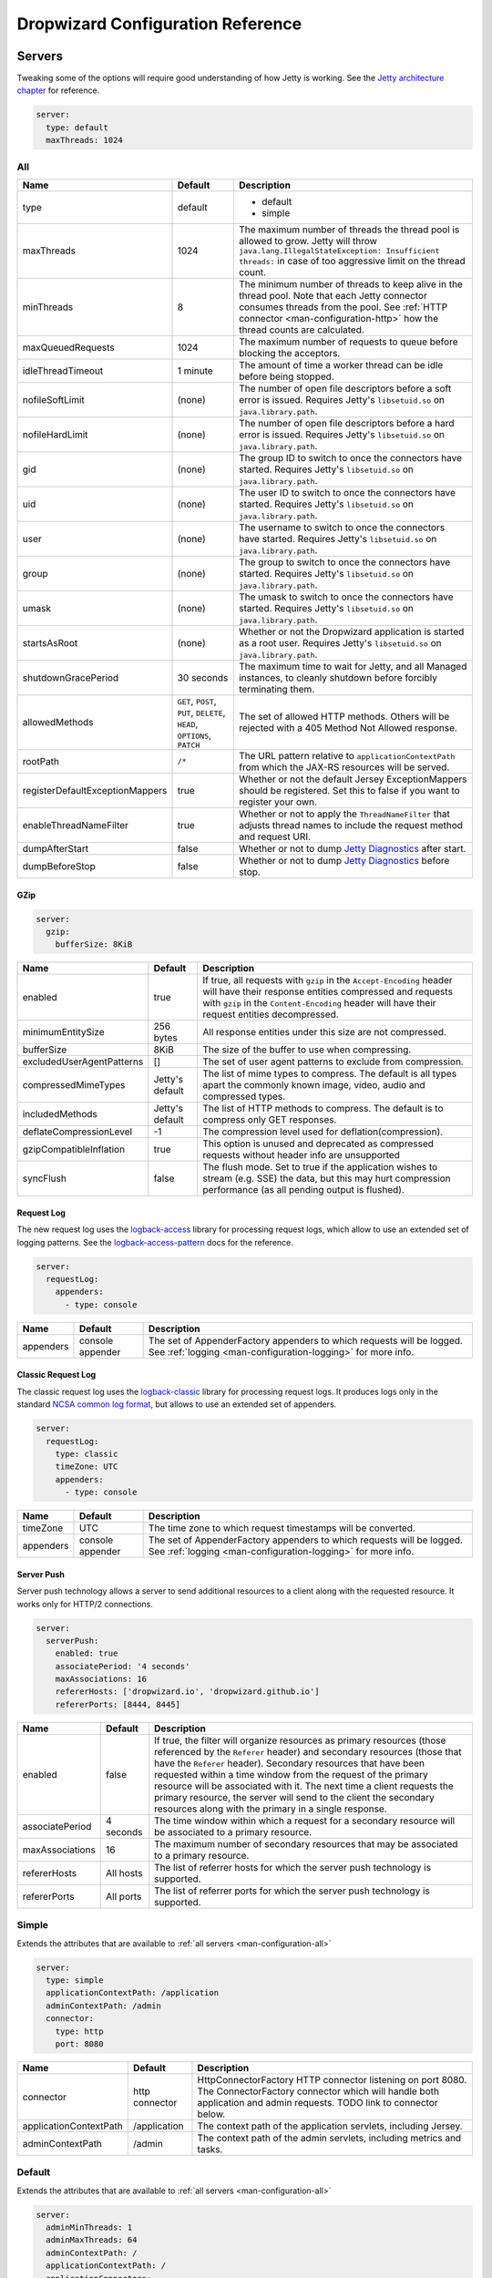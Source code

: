 .. _man-configuration:

##################################
Dropwizard Configuration Reference
##################################

.. highlight:: text

.. _man-configuration-servers:

Servers
=======

Tweaking some of the options will require good understanding of how Jetty is working. See the `Jetty architecture chapter`_ for reference.

.. code-block:: yaml

    server:
      type: default
      maxThreads: 1024

.. _Jetty architecture chapter: http://www.eclipse.org/jetty/documentation/current/architecture.html#basic-architecture


.. _man-configuration-all:

All
---

=================================== ===============================================  =============================================================================
Name                                Default                                          Description
=================================== ===============================================  =============================================================================
type                                default                                          - default
                                                                                     - simple
maxThreads                          1024                                             The maximum number of threads the thread pool is allowed to grow. Jetty will throw ``java.lang.IllegalStateException: Insufficient threads:`` in case of too aggressive limit on the thread count.
minThreads                          8                                                The minimum number of threads to keep alive in the thread pool. Note that each Jetty connector consumes threads from the pool. See :ref:`HTTP connector <man-configuration-http>` how the thread counts are calculated.
maxQueuedRequests                   1024                                             The maximum number of requests to queue before blocking
                                                                                     the acceptors.
idleThreadTimeout                   1 minute                                         The amount of time a worker thread can be idle before
                                                                                     being stopped.
nofileSoftLimit                     (none)                                           The number of open file descriptors before a soft error is issued.
                                                                                     Requires Jetty's ``libsetuid.so`` on ``java.library.path``.
nofileHardLimit                     (none)                                           The number of open file descriptors before a hard error is issued.
                                                                                     Requires Jetty's ``libsetuid.so`` on ``java.library.path``.
gid                                 (none)                                           The group ID to switch to once the connectors have started.
                                                                                     Requires Jetty's ``libsetuid.so`` on ``java.library.path``.
uid                                 (none)                                           The user ID to switch to once the connectors have started.
                                                                                     Requires Jetty's ``libsetuid.so`` on ``java.library.path``.
user                                (none)                                           The username to switch to once the connectors have started.
                                                                                     Requires Jetty's ``libsetuid.so`` on ``java.library.path``.
group                               (none)                                           The group to switch to once the connectors have started.
                                                                                     Requires Jetty's ``libsetuid.so`` on ``java.library.path``.
umask                               (none)                                           The umask to switch to once the connectors have started.
                                                                                     Requires Jetty's ``libsetuid.so`` on ``java.library.path``.
startsAsRoot                        (none)                                           Whether or not the Dropwizard application is started as a root user.
                                                                                     Requires Jetty's ``libsetuid.so`` on ``java.library.path``.
shutdownGracePeriod                 30 seconds                                       The maximum time to wait for Jetty, and all Managed instances,
                                                                                     to cleanly shutdown before forcibly terminating them.
allowedMethods                      ``GET``, ``POST``, ``PUT``, ``DELETE``,          The set of allowed HTTP methods. Others will be rejected with a
                                    ``HEAD``, ``OPTIONS``, ``PATCH``                 405 Method Not Allowed response.
rootPath                            ``/*``                                           The URL pattern relative to ``applicationContextPath`` from which
                                                                                     the JAX-RS resources will be served.
registerDefaultExceptionMappers     true                                             Whether or not the default Jersey ExceptionMappers should be registered.
                                                                                     Set this to false if you want to register your own.
enableThreadNameFilter              true                                             Whether or not to apply the ``ThreadNameFilter`` that adjusts thread names to include the request method and request URI.
dumpAfterStart                      false                                            Whether or not to dump `Jetty Diagnostics`_ after start.
dumpBeforeStop                      false                                            Whether or not to dump `Jetty Diagnostics`_ before stop.
=================================== ===============================================  =============================================================================

.. _Jetty Diagnostics: https://www.eclipse.org/jetty/documentation/9.4.x/jetty-dump-tool.html

.. _man-configuration-gzip:

GZip
....

.. code-block:: yaml

    server:
      gzip:
        bufferSize: 8KiB


+---------------------------+---------------------+------------------------------------------------------------------------------------------------------+
|     Name                  | Default             | Description                                                                                          |
+===========================+=====================+======================================================================================================+
| enabled                   | true                | If true, all requests with ``gzip`` in the ``Accept-Encoding`` header will have their                |
|                           |                     | response entities compressed and requests with ``gzip`` in the ``Content-Encoding``                  |
|                           |                     | header will have their request entities decompressed.                                                |
+---------------------------+---------------------+------------------------------------------------------------------------------------------------------+
| minimumEntitySize         | 256 bytes           | All response entities under this size are not compressed.                                            |
+---------------------------+---------------------+------------------------------------------------------------------------------------------------------+
| bufferSize                | 8KiB                | The size of the buffer to use when compressing.                                                      |
+---------------------------+---------------------+------------------------------------------------------------------------------------------------------+
| excludedUserAgentPatterns | []                  | The set of user agent patterns to exclude from compression.                                          |
+---------------------------+---------------------+------------------------------------------------------------------------------------------------------+
| compressedMimeTypes       | Jetty's default     | The list of mime types to compress. The default is all types apart                                   |
|                           |                     | the commonly known image, video, audio and compressed types.                                         |
+---------------------------+---------------------+------------------------------------------------------------------------------------------------------+
| includedMethods           | Jetty's default     | The list of HTTP methods to compress. The default is to compress only GET responses.                 |
+---------------------------+---------------------+------------------------------------------------------------------------------------------------------+
| deflateCompressionLevel   | -1                  | The compression level used for deflation(compression).                                               |
+---------------------------+---------------------+------------------------------------------------------------------------------------------------------+
| gzipCompatibleInflation   | true                | This option is unused and deprecated as compressed requests without header info are unsupported      |
+---------------------------+---------------------+------------------------------------------------------------------------------------------------------+
| syncFlush                 | false               | The flush mode. Set to true if the application wishes to stream (e.g. SSE) the data,                 |
|                           |                     | but this may hurt compression performance (as all pending output is flushed).                        |
+---------------------------+---------------------+------------------------------------------------------------------------------------------------------+

.. _man-configuration-requestLog:

Request Log
...........

The new request log uses the `logback-access`_ library for processing request logs, which allow to use an extended set
of logging patterns. See the `logback-access-pattern`_ docs for the reference.

.. code-block:: yaml

    server:
      requestLog:
        appenders:
          - type: console

.. _logback-access: http://logback.qos.ch/access.html
.. _logback-access-pattern: http://logback.qos.ch/manual/layouts.html#AccessPatternLayout

====================== ================ ======================================================================
Name                   Default          Description
====================== ================ ======================================================================
appenders              console appender The set of AppenderFactory appenders to which requests will be logged.
                                        See :ref:`logging <man-configuration-logging>` for more info.
====================== ================ ======================================================================


Classic Request Log
...................

The classic request log uses the `logback-classic`_ library for processing request logs. It produces logs only in the
standard `NCSA common log format`_, but allows to use an extended set of appenders.

.. code-block:: yaml

    server:
      requestLog:
        type: classic
        timeZone: UTC
        appenders:
          - type: console

.. _logback-classic: http://logback.qos.ch/
.. _NCSA common log format: https://en.wikipedia.org/wiki/Common_Log_Format

====================== ================ ======================================================================
Name                   Default          Description
====================== ================ ======================================================================
timeZone               UTC              The time zone to which request timestamps will be converted.
appenders              console appender The set of AppenderFactory appenders to which requests will be logged.
                                        See :ref:`logging <man-configuration-logging>` for more info.
====================== ================ ======================================================================

.. _man-configuration-server-push:

Server Push
...........

Server push technology allows a server to send additional resources to a client along with the requested resource.
It works only for HTTP/2 connections.

.. code-block:: yaml

    server:
      serverPush:
        enabled: true
        associatePeriod: '4 seconds'
        maxAssociations: 16
        refererHosts: ['dropwizard.io', 'dropwizard.github.io']
        refererPorts: [8444, 8445]


+-----------------+------------+------------------------------------------------------------------------------------------------------+
|     Name        | Default    | Description                                                                                          |
+=================+============+======================================================================================================+
| enabled         | false      | If true, the filter will organize resources as primary resources (those referenced by the            |
|                 |            | ``Referer`` header) and secondary resources (those that have the ``Referer`` header). Secondary      |
|                 |            | resources that have been requested within a time window from the request of the primary resource     |
|                 |            | will be associated with it. The next time a client requests the primary resource, the server will    |
|                 |            | send to the client the secondary resources along with the primary in a single response.              |
+-----------------+------------+------------------------------------------------------------------------------------------------------+
| associatePeriod | 4 seconds  | The time window within which a request for a secondary resource will be associated to a              |
|                 |            | primary resource.                                                                                    |
+-----------------+------------+------------------------------------------------------------------------------------------------------+
| maxAssociations | 16         | The maximum number of secondary resources that may be associated to a primary resource.              |
+-----------------+------------+------------------------------------------------------------------------------------------------------+
| refererHosts    | All hosts  | The list of referrer hosts for which the server push technology is supported.                        |
+-----------------+------------+------------------------------------------------------------------------------------------------------+
| refererPorts    | All ports  | The list of referrer ports for which the server push technology is supported.                        |
+-----------------+------------+------------------------------------------------------------------------------------------------------+


.. _man-configuration-simple:

Simple
------

Extends the attributes that are available to :ref:`all servers <man-configuration-all>`

.. code-block:: yaml

    server:
      type: simple
      applicationContextPath: /application
      adminContextPath: /admin
      connector:
        type: http
        port: 8080



========================  ===============   =====================================================================
Name                      Default           Description
========================  ===============   =====================================================================
connector                 http connector    HttpConnectorFactory HTTP connector listening on port 8080.
                                            The ConnectorFactory connector which will handle both application
                                            and admin requests. TODO link to connector below.
applicationContextPath    /application      The context path of the application servlets, including Jersey.
adminContextPath          /admin            The context path of the admin servlets, including metrics and tasks.
========================  ===============   =====================================================================


.. _man-configuration-default:

Default
-------

Extends the attributes that are available to :ref:`all servers <man-configuration-all>`

.. code-block:: yaml

    server:
      adminMinThreads: 1
      adminMaxThreads: 64
      adminContextPath: /
      applicationContextPath: /
      applicationConnectors:
        - type: http
          port: 8080
        - type: https
          port: 8443
          keyStorePath: example.keystore
          keyStorePassword: example
          validateCerts: false
      adminConnectors:
        - type: http
          port: 8081
        - type: https
          port: 8444
          keyStorePath: example.keystore
          keyStorePassword: example
          validateCerts: false


========================  =======================   =====================================================================
Name                      Default                   Description
========================  =======================   =====================================================================
applicationConnectors     An `HTTP connector`_      A set of :ref:`connectors <man-configuration-connectors>` which will
                          listening on port 8080.   handle application requests.
adminConnectors           An `HTTP connector`_      An `HTTP connector`_ listening on port 8081.
                          listening on port 8081.   A set of :ref:`connectors <man-configuration-connectors>` which will
                                                    handle admin requests.
adminMinThreads           1                         The minimum number of threads to use for admin requests.
adminMaxThreads           64                        The maximum number of threads to use for admin requests.
adminContextPath          /                         The context path of the admin servlets, including metrics and tasks.
applicationContextPath    /                         The context path of the application servlets, including Jersey.
========================  =======================   =====================================================================

.. _`HTTP connector`:  https://github.com/dropwizard/dropwizard/blob/master/dropwizard-jetty/src/main/java/io/dropwizard/jetty/HttpConnectorFactory.java

.. _man-configuration-connectors:

Connectors
==========


.. _man-configuration-http:

HTTP
----

.. code-block:: yaml

    # Extending from the default server configuration
    server:
      applicationConnectors:
        - type: http
          port: 8080
          bindHost: 127.0.0.1 # only bind to loopback
          inheritChannel: false
          headerCacheSize: 512 bytes
          outputBufferSize: 32KiB
          maxRequestHeaderSize: 8KiB
          maxResponseHeaderSize: 8KiB
          inputBufferSize: 8KiB
          idleTimeout: 30 seconds
          minBufferPoolSize: 64 bytes
          bufferPoolIncrement: 1KiB
          maxBufferPoolSize: 64KiB
          minRequestDataPerSecond: '0 bytes'
          minResponseDataPerSecond: '0 bytes'
          acceptorThreads: 1
          selectorThreads: 2
          acceptQueueSize: 1024
          reuseAddress: true
          useServerHeader: false
          useDateHeader: true
          useForwardedHeaders: false
          httpCompliance: RFC7230


======================== ==================  ======================================================================================
Name                     Default             Description
======================== ==================  ======================================================================================
port                     8080                The TCP/IP port on which to listen for incoming connections.
bindHost                 (none)              The hostname to bind to.
inheritChannel           false               Whether this connector uses a channel inherited from the JVM.
                                             Use it with `Server::Starter`_, to launch an instance of Jetty on demand.
headerCacheSize          512 bytes           The size of the header field cache.
outputBufferSize         32KiB               The size of the buffer into which response content is aggregated before being sent to
                                             the client. A larger buffer can improve performance by allowing a content producer
                                             to run without blocking, however larger buffers consume more memory and may induce
                                             some latency before a client starts processing the content.
maxRequestHeaderSize     8KiB                The maximum size of a request header. Larger headers will allow for more and/or
                                             larger cookies plus larger form content encoded in a URL. However, larger headers
                                             consume more memory and can make a server more vulnerable to denial of service
                                             attacks.
maxResponseHeaderSize    8KiB                The maximum size of a response header. Larger headers will allow for more and/or
                                             larger cookies and longer HTTP headers (eg for redirection).  However, larger headers
                                             will also consume more memory.
inputBufferSize          8KiB                The size of the per-connection input buffer.
idleTimeout              30 seconds          The maximum idle time for a connection, which roughly translates to the
                                             `java.net.Socket#setSoTimeout(int)`_ call, although with NIO implementations
                                             other mechanisms may be used to implement the timeout.
                                             The max idle time is applied when waiting for a new message to be received on a connection
                                             or when waiting for a new message to be sent on a connection.
                                             This value is interpreted as the maximum time between some progress being made on the
                                             connection. So if a single byte is read or written, then the timeout is reset.
minBufferPoolSize        64 bytes            The minimum size of the buffer pool.
bufferPoolIncrement      1KiB                The increment by which the buffer pool should be increased.
maxBufferPoolSize        64KiB               The maximum size of the buffer pool.
minRequestDataPerSecond       0                   The minimum request data rate in bytes per second; or <= 0 for no limit.
minResponseDataPerSecond      0                   The minimum response data rate in bytes per second; or <= 0 for no limit.
acceptorThreads          (Jetty's default)   The number of worker threads dedicated to accepting connections.
                                             By default is *max(1, min(4, #CPUs/8))*.
selectorThreads          (Jetty's default)   The number of worker threads dedicated to sending and receiving data.
                                             By default is *max(1, min(4, #CPUs/2))*.
acceptQueueSize          (OS default)        The size of the TCP/IP accept queue for the listening socket.
reuseAddress             true                Whether or not ``SO_REUSEADDR`` is enabled on the listening socket.
useServerHeader          false               Whether or not to add the ``Server`` header to each response.
useDateHeader            true                Whether or not to add the ``Date`` header to each response.
useForwardedHeaders      false               Whether or not to look at ``X-Forwarded-*`` headers added by proxies. See
                                             `ForwardedRequestCustomizer`_ for details.
httpCompliance           RFC7230             This sets the http compliance level used by Jetty when parsing http, this
                                             can be useful when using a non-RFC7230 compliant front end, such as nginx,
                                             which can produce multi-line headers when forwarding client certificates
                                             using ``proxy_set_header X-SSL-CERT $ssl_client_cert;``
                                             Possible values are set forth in the ``org.eclipse.jetty.http.HttpCompliance``
                                             enum:

                                             * RFC7230: Disallow header folding.
                                             * RFC2616: Allow header folding.
requestCookieCompliance  RFC6265             This sets the cookie compliance level used by Jetty when parsing request ``Cookie``
                                             headers, this can be useful when needing to support Version=1 cookies defined in
                                             RFC2109 (and continued in RFC2965) which allows for special/reserved characters
                                             (control, separator, et al) to be enclosed within double quotes when used in a
                                             cookie value;
                                             Possible values are set forth in the ``org.eclipse.jetty.http.CookieCompliance``
                                             enum:

                                             * RFC6265: Special characters in cookie values must be encoded.
                                             * RFC2965: Allows for special characters enclosed within double quotes.
responseCookieCompliance RFC6265             This sets the cookie compliance level used by Jetty when generating response
                                             ``Set-Cookie`` headers, this can be useful when needing to support Version=1 cookies
                                             defined in RFC2109 (and continued in RFC2965) which allows for special/reserved
                                             characters (control, separator, et al) to be enclosed within double quotes when used
                                             in a cookie value;
                                             Possible values are set forth in the ``org.eclipse.jetty.http.CookieCompliance``
                                             enum:

                                             * RFC6265: Special characters in cookie values must be encoded.
                                             * RFC2965: Allows for special characters enclosed within double quotes.
======================== ==================  ======================================================================================

.. _`java.net.Socket#setSoTimeout(int)`: https://docs.oracle.com/javase/8/docs/api/java/net/Socket.html#setSoTimeout-int-
.. _`ForwardedRequestCustomizer`: https://www.eclipse.org/jetty/javadoc/9.4.12.v20180830/org/eclipse/jetty/server/ForwardedRequestCustomizer.html

.. _`Server::Starter`:  https://github.com/kazuho/p5-Server-Starter

.. _man-configuration-https:

HTTPS
-----

Extends the attributes that are available to the :ref:`HTTP connector <man-configuration-http>`

.. code-block:: yaml

    # Extending from the default server configuration
    server:
      applicationConnectors:
        - type: https
          port: 8443
          ....
          keyStorePath: /path/to/file
          keyStorePassword: changeit
          keyStoreType: JKS
          keyStoreProvider:
          trustStorePath: /path/to/file
          trustStorePassword: changeit
          trustStoreType: JKS
          trustStoreProvider:
          keyManagerPassword: changeit
          needClientAuth: false
          wantClientAuth:
          certAlias: <alias>
          crlPath: /path/to/file
          enableCRLDP: false
          enableOCSP: false
          maxCertPathLength: (unlimited)
          ocspResponderUrl: (none)
          jceProvider: (none)
          validateCerts: false
          validatePeers: false
          supportedProtocols: (JVM default)
          excludedProtocols: [SSL, SSLv2, SSLv2Hello, SSLv3] # (Jetty's default)
          supportedCipherSuites: (JVM default)
          excludedCipherSuites: [.*_(MD5|SHA|SHA1)$] # (Jetty's default)
          allowRenegotiation: true
          endpointIdentificationAlgorithm: (none)

================================ ================================ ======================================================================================
Name                             Default                          Description
================================ ================================ ======================================================================================
keyStorePath                     REQUIRED                         The path to the Java key store which contains the host certificate and private key.
keyStorePassword                 REQUIRED                         The password used to access the key store.
keyStoreType                     JKS                              The type of key store (usually ``JKS``, ``PKCS12``, ``JCEKS``,
                                                                  ``Windows-MY``}, or ``Windows-ROOT``).
keyStoreProvider                 (none)                           The JCE provider to use to access the key store.
trustStorePath                   (none)                           The path to the Java key store which contains the CA certificates used to establish
                                                                  trust.
trustStorePassword               (none)                           The password used to access the trust store.
trustStoreType                   JKS                              The type of trust store (usually ``JKS``, ``PKCS12``, ``JCEKS``,
                                                                  ``Windows-MY``, or ``Windows-ROOT``).
trustStoreProvider               (none)                           The JCE provider to use to access the trust store.
keyManagerPassword               (none)                           The password, if any, for the key manager.
needClientAuth                   (none)                           Whether or not client authentication is required.
wantClientAuth                   (none)                           Whether or not client authentication is requested.
certAlias                        (none)                           The alias of the certificate to use.
crlPath                          (none)                           The path to the file which contains the Certificate Revocation List.
enableCRLDP                      false                            Whether or not CRL Distribution Points (CRLDP) support is enabled.
enableOCSP                       false                            Whether or not On-Line Certificate Status Protocol (OCSP) support is enabled.
maxCertPathLength                (unlimited)                      The maximum certification path length.
ocspResponderUrl                 (none)                           The location of the OCSP responder.
jceProvider                      (none)                           The name of the JCE provider to use for cryptographic support. See `Oracle documentation <https://docs.oracle.com/javase/8/docs/technotes/guides/security/SunProviders.html>`_ for more information.
validateCerts                    false                            Whether or not to validate TLS certificates before starting. If enabled, Dropwizard
                                                                  will refuse to start with expired or otherwise invalid certificates. This option will
                                                                  cause unconditional failure in Dropwizard 1.x until a new validation mechanism can be
                                                                  implemented.
validatePeers                    false                            Whether or not to validate TLS peer certificates. This option will
                                                                  cause unconditional failure in Dropwizard 1.x until a new validation mechanism can be
                                                                  implemented.
supportedProtocols               (none)                           A list of protocols (e.g., ``SSLv3``, ``TLSv1``) which are supported. All
                                                                  other protocols will be refused.
excludedProtocols                ["SSL.*", "TLSv1", "TLSv1\\.1"]  A list of protocols (e.g., ``SSLv3``, ``TLSv1``) which are excluded. These
                                                                  protocols will be refused.
supportedCipherSuites            (none)                           A list of cipher suites (e.g., ``TLS_ECDHE_ECDSA_WITH_AES_128_CBC_SHA256``) which
                                                                  are supported. All other cipher suites will be refused
excludedCipherSuites             (none)                           A list of cipher suites (e.g., ``TLS_ECDHE_ECDSA_WITH_AES_128_CBC_SHA256``) which
                                                                  are excluded. These cipher suites will be refused and exclusion takes higher
                                                                  precedence than inclusion, such that if a cipher suite is listed in
                                                                  ``supportedCipherSuites`` and ``excludedCipherSuites``, the cipher suite will be
                                                                  excluded. To verify that the proper cipher suites are being whitelisted and
                                                                  blacklisted, it is recommended to use the tool `sslyze`_.
allowRenegotiation               true                             Whether or not TLS renegotiation is allowed.
endpointIdentificationAlgorithm  (none)                           Which endpoint identification algorithm, if any, to use during the TLS handshake.
================================ ================================ ======================================================================================

.. _sslyze: https://github.com/nabla-c0d3/sslyze

.. _man-configuration-http2:

HTTP/2 over TLS
---------------

HTTP/2 is a new protocol, intended as a successor of HTTP/1.1. It adds several important features
like binary structure, stream multiplexing over a single connection, header compression, and server push.
At the same time it remains semantically compatible with HTTP/1.1, which should make the upgrade process more
seamless. Checkout HTTP/2 FAQ__ for the further information.

.. __: https://http2.github.io/faq/

For an encrypted connection HTTP/2 uses ALPN protocol. It's a TLS extension, that allows a client to negotiate
a protocol to use after the handshake is complete. If either side does not support ALPN, then the protocol will
be ignored, and an HTTP/1.1 connection over TLS will be used instead.

For this connector to work with ALPN protocol you need to either:

* Enable native SSL support via Google's Conscrypt as described in the :ref:`SSL section <man-core-ssl>` of the
  Core manual; or
* Provide alpn-boot library to JVM's bootpath. The correct library version depends on the JVM version.
  Consult Jetty ALPN guide__ for the reference.

.. __: http://www.eclipse.org/jetty/documentation/current/alpn-chapter.html

Note that your JVM also must provide ``TLS_ECDHE_RSA_WITH_AES_128_GCM_SHA256`` cipher. The specification states__
that HTTP/2 deployments must support it to avoid handshake failures. It's the single supported cipher in HTTP/2
connector by default. In case you want to support more strong ciphers, you should specify them in the
``supportedCipherSuites`` parameter along with ``TLS_ECDHE_RSA_WITH_AES_128_GCM_SHA256``.

.. __: http://http2.github.io/http2-spec/index.html#rfc.section.9.2.2

This connector extends the attributes that are available to the :ref:`HTTPS connector <man-configuration-https>`

.. code-block:: yaml

    server:
      applicationConnectors:
        - type: h2
          port: 8445
          maxConcurrentStreams: 1024
          initialStreamRecvWindow: 65535
          keyStorePath: /path/to/file # required
          keyStorePassword: changeit
          trustStorePath: /path/to/file # required
          trustStorePassword: changeit
          supportedCipherSuites: # optional
            - TLS_ECDHE_RSA_WITH_AES_256_GCM_SHA384
            - TLS_ECDHE_RSA_WITH_AES_128_GCM_SHA256


========================  ========  ===================================================================================
Name                      Default   Description
========================  ========  ===================================================================================
maxConcurrentStreams      1024      The maximum number of concurrently open streams allowed on a single HTTP/2
                                    connection. Larger values increase parallelism, but cost a memory commitment.
initialStreamRecvWindow   65535     The initial flow control window size for a new stream. Larger values may allow
                                    greater throughput, but also risk head of line blocking if TCP/IP flow control is
                                    triggered.
========================  ========  ===================================================================================

.. _man-configuration-http2c:

HTTP/2 Plain Text
-----------------

HTTP/2 promotes using encryption, but doesn't require it. However, most browsers stated that they will
not support HTTP/2 without encryption. Currently no browser supports HTTP/2 unencrypted.

The connector should only be used in closed secured networks or during development. It expects from clients
an HTTP/1.1 OPTIONS request with ``Upgrade : h2c`` header to indicate a wish to upgrade to HTTP/2, or a request with
the HTTP/2 connection preface. If the client doesn't support HTTP/2, a plain HTTP/1.1 connections will be used instead.

This connector extends the attributes that are available to the :ref:`HTTP connector <man-configuration-http>`

.. code-block:: yaml

    server:
      applicationConnectors:
        - type: h2c
          port: 8446
          maxConcurrentStreams: 1024
          initialStreamRecvWindow: 65535


========================  ========  ===================================================================================
Name                      Default   Description
========================  ========  ===================================================================================
maxConcurrentStreams      1024      The maximum number of concurrently open streams allowed on a single HTTP/2
                                    connection. Larger values increase parallelism, but cost a memory commitment.
initialStreamRecvWindow   65535     The initial flow control window size for a new stream. Larger values may allow
                                    greater throughput, but also risk head of line blocking if TCP/IP flow control is
                                    triggered.
========================  ========  ===================================================================================

.. _man-configuration-tasks:

Tasks
=====

.. code-block:: yaml

    admin:
      tasks:
        printStackTraceOnError: true


====================== ======= ===============================================================
Name                   Default Description
====================== ======= ===============================================================
printStackTraceOnError false   Print the full stack trace when the execution of a task failed.
====================== ======= ===============================================================

.. _man-configuration-healthchecks:

Health checks
=============

.. code-block:: yaml

    admin:
      healthChecks:
        minThreads: 1
        maxThreads: 4
        workQueueSize: 1


============= ======= ==========================================================
Name                   Default Description
============= ======= ==========================================================
minThreads    1       The minimum number of threads for executing health checks.
maxThreads    4       The maximum number of threads for executing health checks.
workQueueSize 1       The length of the work queue for health check executions.
============= ======= ==========================================================

.. _man-configuration-logging:

Logging
=======

.. code-block:: yaml

    logging:
      level: INFO
      loggers:
        "io.dropwizard": INFO
        "org.hibernate.SQL":
          level: DEBUG
          additive: false
          appenders:
            - type: file
              currentLogFilename: /var/log/myapplication-sql.log
              archivedLogFilenamePattern: /var/log/myapplication-sql-%d.log.gz
              archivedFileCount: 5
      appenders:
        - type: console


====================== ===========  ============================================================
Name                   Default      Description
====================== ===========  ============================================================
level                  Level.INFO   Logback logging level.
additive               true         Logback additive setting.
loggers                (none)       Individual logger configuration (both forms are acceptable).
appenders              (none)       One of console, file or syslog.
====================== ===========  ============================================================


.. _man-configuration-logging-console:

Console
-------

.. code-block:: yaml

    logging:
      level: INFO
      appenders:
        - type: console
          threshold: ALL
          queueSize: 512
          discardingThreshold: 0
          timeZone: UTC
          target: stdout
          logFormat: "%-5p [%d{ISO8601,UTC}] %c: %m%n%rEx"
          filterFactories:
            - type: URI


====================== =======================================  ===========
Name                   Default                                  Description
====================== =======================================  ===========
type                   REQUIRED                                 The appender type. Must be ``console``.
threshold              ALL                                      The lowest level of events to print to the console.
queueSize              256                                      The maximum capacity of the blocking queue.
discardingThreshold    -1                                       When the blocking queue has only the capacity mentioned in
                                                                discardingThreshold remaining, it will drop events of level TRACE,
                                                                DEBUG and INFO, keeping only events of level WARN and ERROR.
                                                                If no discarding threshold is specified (-1), then a default of 
                                                                queueSize / 5 (logback's default ratio) is used.
                                                                To keep all events, set discardingThreshold to 0.
timeZone               UTC                                      The time zone to which event timestamps will be converted.
                                                                To use the system/default time zone, set it to ``system``.
target                 stdout                                   The name of the standard stream to which events will be written.
                                                                Can be ``stdout`` or ``stderr``.
logFormat              %-5p [%d{ISO8601,UTC}] %c: %m%n%rEx      The Logback pattern with which events will be formatted. See
                                                                the Logback_ documentation for details.
                                                                The default log pattern is ```%h %l %u [%t{dd/MMM/yyyy:HH:mm:ss Z,UTC}] "%r" %s %b "%i{Referer}" "%i{User-Agent}" %D```.
filterFactories        (none)                                   The list of filters to apply to the appender, in order, after
                                                                the threshold.
neverBlock             false                                    Prevent the wrapping asynchronous appender from blocking when its underlying queue is full.
                                                                Set to true to disable blocking.
====================== =======================================  ===========

.. _Logback: http://logback.qos.ch/manual/layouts.html#conversionWord


.. _man-configuration-logging-file:

File
----

.. code-block:: yaml

    logging:
      level: INFO
      appenders:
        - type: file
          currentLogFilename: /var/log/myapplication.log
          threshold: ALL
          queueSize: 512
          discardingThreshold: 0
          archive: true
          archivedLogFilenamePattern: /var/log/myapplication-%d.log
          archivedFileCount: 5
          timeZone: UTC
          logFormat: "%-5p [%d{ISO8601,UTC}] %c: %m%n%rEx"
          bufferSize: 8KiB
          immediateFlush: true
          filterFactories:
            - type: URI


============================ =========================================  ==================================================================================================
Name                         Default                                    Description
============================ =========================================  ==================================================================================================
type                         REQUIRED                                   The appender type. Must be ``file``.
currentLogFilename           REQUIRED                                   The filename where current events are logged.
threshold                    ALL                                        The lowest level of events to write to the file.
queueSize                    256                                        The maximum capacity of the blocking queue.
discardingThreshold          -1                                         When the blocking queue has only the capacity mentioned in discardingThreshold
                                                                        remaining, it will drop events of level TRACE, DEBUG and INFO, keeping only events
                                                                        of level WARN and ERROR. If no discarding threshold is specified (-1), then a default
                                                                        of queueSize / 5 (logback's default ratio) is used. To keep all events, set 
                                                                        discardingThreshold to 0.
archive                      true                                       Whether or not to archive old events in separate files.
archivedLogFilenamePattern   (none)                                     Required if ``archive`` is ``true``.
                                                                        The filename pattern for archived files.
                                                                        If ``maxFileSize`` is specified, rollover is size-based, and the pattern must contain ``%i`` for
                                                                        an integer index of the archived file.
                                                                        Otherwise rollover is date-based, and the pattern must contain ``%d``, which is replaced with the
                                                                        date in ``yyyy-MM-dd`` form.
                                                                        If the pattern ends with ``.gz`` or ``.zip``, files will be compressed as they are archived.
archivedFileCount            5                                          The number of archived files to keep. Must be greater than or equal to ``0``. Zero is a
                                                                        special value signifying to keep infinite logs (use with caution)
maxFileSize                  (unlimited)                                The maximum size of the currently active file before a rollover is triggered. The value can be
                                                                        expressed in bytes, kibibytes, kilobytes, mebibytes, megabytes, gibibytes, gigabytes, tebibytes,
                                                                        terabytes, pebibytes, and petabytes by appending B, KiB, KB, MiB, MB, GiB, GB, TiB, TB, PiB, or PB
                                                                        to the numeric value.  Examples include 5KiB, 100MiB, 1GiB, 1TB.  Sizes can also be spelled out, such
                                                                        as 5 kibibytes, 100 mebibytes, 1 gibibyte, 1 terabyte.
totalSizeCap                 (unlimited)                                Controls the total size of all files.
                                                                        Oldest archives are deleted asynchronously when the total size cap is exceeded.
timeZone                     UTC                                        The time zone to which event timestamps will be converted.
logFormat                    %-5p [%d{ISO8601,UTC}] %c: %m%n%rEx        The Logback pattern with which events will be formatted. See
                                                                        the Logback_ documentation for details.
                                                                        The default log pattern is ```%h %l %u [%t{dd/MMM/yyyy:HH:mm:ss Z,UTC}] "%r" %s %b "%i{Referer}" "%i{User-Agent}" %D```.
filterFactories              (none)                                     The list of filters to apply to the appender, in order, after
                                                                        the threshold.
neverBlock                   false                                      Prevent the wrapping asynchronous appender from blocking when its underlying queue is full.
                                                                        Set to true to disable blocking.
bufferSize                   8KiB                                       The buffer size of the underlying FileAppender (setting added in logback 1.1.10). Increasing this
                                                                        from the default of 8KiB to 256KiB is reported to significantly reduce thread contention.
immediateFlush               true                                       If set to true, log events will be immediately flushed to disk. Immediate flushing is safer, but
                                                                        it degrades logging throughput.
============================ =========================================  ==================================================================================================


.. _man-configuration-logging-syslog:

Syslog
------

.. code-block:: yaml

    logging:
      level: INFO
      appenders:
        - type: syslog
          host: localhost
          port: 514
          facility: local0
          threshold: ALL
          stackTracePrefix: \t
          logFormat: "%-5p [%d{ISO8601,UTC}] %c: %m%n%rEx"
          filterFactories:
            - type: URI


============================ =====================================  ==================================================================================================
Name                         Default                                Description
============================ =====================================  ==================================================================================================
host                         localhost                              The hostname of the syslog server.
port                         514                                    The port on which the syslog server is listening.
facility                     local0                                 The syslog facility to use. Can be either ``auth``, ``authpriv``,
                                                                    ``daemon``, ``cron``, ``ftp``, ``lpr``, ``kern``, ``mail``,
                                                                    ``news``, ``syslog``, ``user``, ``uucp``, ``local0``,
                                                                    ``local1``, ``local2``, ``local3``, ``local4``, ``local5``,
                                                                    ``local6``, or ``local7``.
threshold                    ALL                                    The lowest level of events to write to the file.
logFormat                    %-5p [%d{ISO8601,UTC}] %c: %m%n%rEx    The Logback pattern with which events will be formatted. See
                                                                    the Logback_ documentation for details.
                                                                    The default log pattern is ```%h %l %u [%t{dd/MMM/yyyy:HH:mm:ss Z,UTC}] "%r" %s %b "%i{Referer}" "%i{User-Agent}" %D```.
stackTracePrefix             \t                                     The prefix to use when writing stack trace lines (these are sent
                                                                    to the syslog server separately from the main message)
filterFactories              (none)                                 The list of filters to apply to the appender, in order, after
                                                                    the threshold.
neverBlock                   false                                  Prevent the wrapping asynchronous appender from blocking when its underlying queue is full.
                                                                    Set to ``true`` to disable blocking.
includeStackTrace            true                                   Set to ``false`` to disable sending stack traces to the syslog service.
============================ =====================================  ==================================================================================================


.. _man-configuration-logging-tcp:

TCP
------

.. code-block:: yaml

    logging:
      level: INFO
      appenders:
        - type: tcp
          host: localhost
          port: 4560
          connectionTimeout: 500ms
          immediateFlush: true
          sendBufferSize: 8KiB


============================ =============  ==================================================================
Name                         Default        Description
============================ =============  ==================================================================
host                         localhost      The hostname of the TCP server.
port                         4560           The port on which the TCP server is listening.
connectionTimeout            500ms          The timeout to connect to the TCP server.
immediateFlush               true           If set to true, log events will be immediately send to the server
                                            Immediate flushing is safer, but it degrades logging throughput.
sendBufferSize               8KiB           The buffer size of the underlying SocketAppender.
                                            Takes into effect if immediateFlush is disabled.
============================ =============  ==================================================================


.. _man-configuration-logging-udp:

UDP
------

.. code-block:: yaml

    logging:
      level: INFO
      appenders:
        - type: udp
          host: localhost
          port: 514


============================ =============  ==================================================================
Name                         Default        Description
============================ =============  ==================================================================
host                         localhost      The hostname of the UDP server.
port                         514            The port on which the UDP server is listening.
============================ =============  ==================================================================


.. _man-configuration-logging-filter-factories:

FilterFactories
---------------


A factory used for request loging appenders should implement ``io.dropwizard.logging.filter.FilterFactory<IAccessEvent>``
while one used for regular logging should implement ``io.dropwizard.logging.filter.FilterFactory<ILoggingEvent>``.
To register a factory, its fully qualified classname must be listed in
``META-INF/services/io.dropwizard.logging.filter.FilterFactory``. The factory then can be referenced in the configuration 
either via its simple calssname or via type name, if factory class annotated with ``@JsonTypeName``.


.. code-block:: yaml

    logging:
      level: INFO
      appenders:
        - type: console
          filterFactories:
            - type: URI


====================== ===========  =====================
Name                   Default      Description
====================== ===========  =====================
type                   REQUIRED     The filter type name.
====================== ===========  =====================

.. _man-configuration-json-layout:

JSON layout
-----------

.. code-block:: yaml

    layout:
      type: json
      timestampFormat: "yyyy-MM-dd'T'HH:mm:ss.SSSZ"
      prettyPrint: false
      appendLineSeparator: true
      includes: [timestamp, threadName, level, loggerName, message, mdc, exception]
      customFieldNames:
        timestamp: "@timestamp"
      additionalFields:
        service-name: "user-service"
      includesMdcKeys: [userId]
      flattenMdc: true
      exception:
        rootFirst: true
        depth: full
        evaluators: [org.apache]


=======================  =====================  ================
Name                     Default                Description
=======================  =====================  ================
timestampFormat          (none)                 By default, the timestamp is not formatted. To customize how timestamps are formatted,
                                                set the property to the corresponding DateTimeFormatter_ string or one of the
                                                predefined formats (e.g. ``ISO_LOCAL_TIME``, ``ISO_ZONED_DATE_TIME``, ``RFC_1123_DATE_TIME``).
prettyPrint              false                  Whether the JSON output should be formatted for human readability.
appendLineSeparator      true                   Whether to append a line separator at the end of the message formatted as JSON.
includes                 (timestamp, level,
                         threadName,  mdc,
                         loggerName, message,
                         exception)             Set of logging event attributes to include in the JSON map:

                                                - ``timestamp``   *true*   Whether to include the timestamp as the ``timestamp`` field.
                                                - ``level``       *true*   Whether to include the logging level as the ``level`` field.
                                                - ``threadName``  *true*   Whether to include the thread name as the ``thread`` field.
                                                - ``mdc``         *true*   Whether to include the MDC properties as the ``mdc`` field.
                                                - ``loggerName``  *true*   Whether to include the logger name as the ``logger`` field.
                                                - ``message``     *true*   Whether to include the formatted message as the ``message`` field.
                                                - ``exception``   *true*   Whether to log exceptions. If the property enabled and there is an exception, it will be formatted to a string as the ``exception`` field.
                                                - ``contextName`` *false*  Whether to include the logging context name as the ``context`` field .
customFieldNames         (empty)                Map of field name replacements . For example ``(requestTime:request_time, userAgent:user_agent)``.
additionalFields         (empty)                Map of fields to add in the JSON map.
includesMdcKeys          (empty)                Set of MDC keys which should be included in the JSON map. By default includes everything.
flattenMdc               false                  Flatten the MDC to the root of the JSON object instead of nested in the ``mdc`` field.
exception                (empty)                The :ref:`exception <man-configuration-json-layout-exception>` configuration for the ``exception`` field.
=======================  =====================  ================

.. _DateTimeFormatter:  https://docs.oracle.com/javase/8/docs/api/java/time/format/DateTimeFormatter.html

.. _man-configuration-json-layout-exception:

Exception
.........

.. code-block:: yaml

    layout:
      type: json
      exception:
        rootFirst: false
        depth: 25
        evaluators: [org.apache]


====================== ===========  ================================
Name                   Default      Description
====================== ===========  ================================
rootFirst              true         Whether the root cause should be displayed first.
depth                  full         The stack trace depth_.
evaluators             (empty)      The packages to filter_ from the stacktrace.
====================== ===========  ================================

.. _depth:  https://logback.qos.ch/manual/layouts.html#ex
.. _filter:  https://github.com/qos-ch/logback/pull/244

.. _man-configuration-json-access-layout:

JSON access log layout
----------------------

.. code-block:: yaml

    layout:
      type: access-json
      timestampFormat: "yyyy-MM-dd'T'HH:mm:ss.SSSZ"
      prettyPrint: false
      appendLineSeparator: true
      includes: [timestamp, remoteAddress, remoteUser, protocol, method, requestUri, statusCode, requestTime, contentLength, userAgent]
      requestHeaders:
        - X-Request-Id
      responseHeaders:
        - X-Request-Id
      requestAttributes:
        - SomeAttributeName
      customFieldNames:
        timestamp: "@timestamp"
      additionalFields:
        service-name: "user-service"

=======================  ===========================  ================
Name                     Default                      Description
=======================  ===========================  ================
timestampFormat          (none)                       By default, the timestamp is not formatted. To customize how timestamps are formatted,
                                                      set the property to the corresponding DateTimeFormatter_ string or one of the predefined formats
                                                      (e.g. ``ISO_LOCAL_TIME``, ``ISO_ZONED_DATE_TIME``,``RFC_1123_DATE_TIME``).
prettyPrint              false                        Whether the JSON output should be formatted for human readability.
appendLineSeparator      true                         Whether to append a line separator at the end of the message formatted as JSON.
includes                 (timestamp, remoteAddress,
                         protocol, method,
                         requestUri, statusCode,
                         requestTime, contentLength,
                         userAgent)                   Set of logging event attributes to include in the JSON map:

                                                      - ``contentLength``     *true*     Whether to include the response content length, if it's known as the ``contentLength`` field.
                                                      - ``method``            *true*     Whether to include the request HTTP method as the ``method`` field.
                                                      - ``remoteAddress``     *true*     Whether to include the IP address of the client or last proxy that sent the request as the ``remoteAddress`` field.
                                                      - ``remoteUser``        *true*     Whether to include information about the remote user as the ``remoteUser`` field.
                                                      - ``requestTime``       *true*     Whether to include the time elapsed between receiving the request and logging it as the ``requestTime`` field. Time is in *ms*.
                                                      - ``requestUri``        *true*     Whether to include the URI of the request as the ``uri`` field.
                                                      - ``statusCode``        *true*     Whether to include the status code of the response as the ``status`` field.
                                                      - ``protocol``          *true*     Whether to include the request HTTP protocol as the ``protocol`` field.
                                                      - ``timestamp``         *true*     Whether to include the timestamp of the event the ``timestamp`` field.
                                                      - ``userAgent``         *true*     Whether to include the user agent of the request as the ``userAgent`` field.
                                                      - ``requestParameters`` *false*    Whether to include the request parameters as the ``params`` field.
                                                      - ``requestContent``    *false*    Whether to include the body of the request as the ``requestContent`` field. Must register_ the TeeFilter_ to be effective.
                                                      - ``requestUrl``        *false*    Whether to include the request URL (method, URI, query parameters, protocol) as the ``url`` field.
                                                      - ``pathQuery``         *false*    Whether to include the URI and query parameters of the request as the ``pathQuery`` field.
                                                      - ``remoteHost``        *false*    Whether to include the fully qualified name of the client or the last proxy that sent the request as the ``remoteHost`` field.
                                                      - ``responseContent``   *false*    Whether to include the response body as the ``responseContent`` field. Must register_ the TeeFilter_ to be effective.
                                                      - ``serverName``        *false*    Whether to include the name of the server to which the request was sent as the ``serverName`` field.
requestHeaders           (empty)                      Set of request headers included in the JSON map as the ``headers`` field.
responseHeaders          (empty)                      Set of response headers included in the JSON map as the ``responseHeaders`` field.
requestAttributes        (empty)                      Set of ServletRequest attributes included in the JSON map as the ``requestAttributes`` field.
customFieldNames         (empty)                      Map of field name replacements in the JSON map. For example ``requestTime:request_time, userAgent:user_agent)``.
additionalFields         (empty)                      Map of fields to add in the JSON map.
=======================  ===========================  ================

.. _DateTimeFormatter:  https://docs.oracle.com/javase/8/docs/api/java/time/format/DateTimeFormatter.html

.. _TeeFilter: https://logback.qos.ch/access.html#teeFilter           

.. _register: https://github.com/dropwizard/dropwizard/issues/2045#issuecomment-299149563

.. _man-configuration-metrics:

Metrics
=======

The metrics configuration has three fields; frequency, reporters and reportOnStop.

.. code-block:: yaml

    metrics:
      frequency: 1 minute
      reporters:
        - type: <type>
      reportOnStop: false


====================== ===========  ===========
Name                   Default      Description
====================== ===========  ===========
frequency              1 minute     The frequency to report metrics. Overridable per-reporter.
reporters              (none)       A list of reporters to report metrics.
reportOnStop           false        To report metrics one last time when stopping Dropwizard.
====================== ===========  ===========


.. _man-configuration-metrics-all:

All Reporters
-------------

The following options are available for all metrics reporters.

.. code-block:: yaml

    metrics:
      reporters:
        - type: <type>
          durationUnit: milliseconds
          rateUnit: seconds
          excludes: (none)
          includes: (all)
          excludesAttributes: (none)
          includesAttributes: (all)
          useRegexFilters: false
          frequency: 1 minute


====================== =============  ===========
Name                   Default        Description
====================== =============  ===========
durationUnit           milliseconds   The unit to report durations as. Overrides per-metric duration units.
rateUnit               seconds        The unit to report rates as. Overrides per-metric rate units.
excludes               (none)         Metrics to exclude from reports, by name. When defined, matching metrics will not be reported.
includes               (all)          Metrics to include in reports, by name. When defined, only these metrics will be reported.
excludesAttributes     (none)         Metric attributes to exclude from reports, by name (e.g. ``p98``, ``m15_rate``, ``stddev``).
                                      When defined, matching metrics attributes will not be reported.
includesAttributes     (all)          Metrics attributes to include in reports, by name (e.g. ``p98``, ``m15_rate``, ``stddev``).
                                      When defined, only these attributes will be reported.
useRegexFilters        false          Indicates whether the values of the 'includes' and 'excludes' fields should be treated as regular expressions or not.
useSubstringMatching   false          Uses a substring matching strategy to determine whether a metric should be processed.
frequency              (none)         The frequency to report metrics. Overrides the default.
====================== =============  ===========

The inclusion and exclusion rules are defined as:

* If **includes** is empty, then all metrics are included;
* If **includes** is not empty, only metrics from this list are included;
* If **excludes** is empty, no metrics are excluded;
* If **excludes** is not empty, then exclusion rules take precedence over inclusion rules. Thus if a name matches the exclusion rules it will not be included in reports even if it also matches the inclusion rules.

When neither **useRegexFilters** nor **useSubstringMatching** are enabled, a default exact matching strategy will be used to determine whether a metric should be processed.
In case both **useRegexFilters** and **useSubstringMatching** are set, **useRegexFilters** takes precedence over **useSubstringMatching**.

.. _man-configuration-metrics-formatted:

Formatted Reporters
...................

These options are available only to "formatted" reporters and extend the options available to :ref:`all reporters <man-configuration-metrics-all>`

.. code-block:: yaml

    metrics:
      reporters:
        - type: <type>
          locale: <system default>


====================== ===============  ===========
Name                   Default          Description
====================== ===============  ===========
locale                 System default   The Locale_ for formatting numbers, dates and times.
====================== ===============  ===========

.. _Locale: http://docs.oracle.com/javase/7/docs/api/java/util/Locale.html

.. _man-configuration-metrics-console:

Console Reporter
----------------

Reports metrics periodically to the console.

Extends the attributes that are available to :ref:`formatted reporters <man-configuration-metrics-formatted>`

.. code-block:: yaml

    metrics:
      reporters:
        - type: console
          timeZone: UTC
          output: stdout


====================== ===============  ===========
Name                   Default          Description
====================== ===============  ===========
timeZone               UTC              The timezone to display dates/times for.
output                 stdout           The stream to write to. One of ``stdout`` or ``stderr``.
====================== ===============  ===========


.. _man-configuration-metrics-csv:

CSV Reporter
------------

Reports metrics periodically to a CSV file.

Extends the attributes that are available to :ref:`formatted reporters <man-configuration-metrics-formatted>`

.. code-block:: yaml

    metrics:
      reporters:
        - type: csv
          file: /path/to/file


====================== ===============  ===========
Name                   Default          Description
====================== ===============  ===========
file                   No default       The CSV file to write metrics to.
====================== ===============  ===========


.. _man-configuration-metrics-graphite:

Graphite Reporter
-----------------

Reports metrics periodically to Graphite.

Extends the attributes that are available to :ref:`all reporters <man-configuration-metrics-all>`

.. note::

    You will need to add ``dropwizard-metrics-graphite`` to your POM.

.. code-block:: yaml

    metrics:
      reporters:
        - type: graphite
          host: localhost
          port: 2003
          prefix: <prefix>
          transport: tcp


====================== ===============  ====================================================================================================
Name                   Default          Description
====================== ===============  ====================================================================================================
host                   localhost        The hostname of the Graphite server to report to.
port                   2003             The port of the Graphite server to report to.
prefix                 (none)           The prefix for Metric key names to report to Graphite.
transport              tcp              The type of transport to report to Graphite with ("tcp" or "udp").
====================== ===============  ====================================================================================================


.. _man-configuration-metrics-slf4j:

SLF4J
-----

Reports metrics periodically by logging via SLF4J.

Extends the attributes that are available to :ref:`all reporters <man-configuration-metrics-all>`

See BaseReporterFactory_  and BaseFormattedReporterFactory_ for more options.

.. _BaseReporterFactory:  https://github.com/dropwizard/dropwizard/blob/master/dropwizard-metrics/src/main/java/io/dropwizard/metrics/BaseReporterFactory.java
.. _BaseFormattedReporterFactory: https://github.com/dropwizard/dropwizard/blob/master/dropwizard-metrics/src/main/java/io/dropwizard/metrics/BaseFormattedReporterFactory.java


.. code-block:: yaml

    metrics:
      reporters:
        - type: log
          logger: metrics
          markerName: <marker name>


====================== ===============  ====================================================================================================
Name                   Default          Description
====================== ===============  ====================================================================================================
logger                 metrics          The name of the logger to write metrics to.
markerName             (none)           The name of the marker to mark logged metrics with.
====================== ===============  ====================================================================================================


.. _man-configuration-clients:

Clients
=======

.. _man-configuration-clients-http:

HttpClient
----------

See HttpClientConfiguration_  for more options.

.. _HttpClientConfiguration:  https://github.com/dropwizard/dropwizard/blob/master/dropwizard-client/src/main/java/io/dropwizard/client/HttpClientConfiguration.java

.. code-block:: yaml

    httpClient:
      timeout: 500ms
      connectionTimeout: 500ms
      timeToLive: 1h
      cookiesEnabled: false
      maxConnections: 1024
      maxConnectionsPerRoute: 1024
      keepAlive: 0ms
      retries: 0
      userAgent: <application name> (<client name>)


=============================  ======================================  =============================================================================
Name                           Default                                 Description
=============================  ======================================  =============================================================================
timeout                        500 milliseconds                        The maximum idle time for a connection, once established.
connectionTimeout              500 milliseconds                        The maximum time to wait for a connection to open.
connectionRequestTimeout       500 milliseconds                        The maximum time to wait for a connection to be returned from the connection pool.
timeToLive                     1 hour                                  The maximum time a pooled connection can stay idle (not leased to any thread)
                                                                       before it is shut down.
cookiesEnabled                 false                                   Whether or not to enable cookies.
maxConnections                 1024                                    The maximum number of concurrent open connections.
maxConnectionsPerRoute         1024                                    The maximum number of concurrent open connections per route.
keepAlive                      0 milliseconds                          The maximum time a connection will be kept alive before it is reconnected. If set
                                                                       to 0, connections will be immediately closed after every request/response.
retries                        0                                       The number of times to retry failed requests. Requests are only
                                                                       retried if they throw an exception other than ``InterruptedIOException``,
                                                                       ``UnknownHostException``, ``ConnectException``, or ``SSLException``.
userAgent                      ``applicationName`` (``clientName``)    The User-Agent to send with requests.
validateAfterInactivityPeriod  0 milliseconds                          The maximum time before a persistent connection is checked to remain active.
                                                                       If set to 0, no inactivity check will be performed.
=============================  ======================================  =============================================================================


.. _man-configuration-clients-http-proxy:

Proxy
.....

.. code-block:: yaml

    httpClient:
      proxy:
        host: 192.168.52.11
        port: 8080
        scheme : http
        auth:
          username: secret
          password: stuff
          authScheme: NTLM
          realm: realm
          hostname: host
          domain: WINDOWSDOMAIN
          credentialType: NT
        nonProxyHosts:
          - localhost
          - '192.168.52.*'
          - '*.example.com'


==============  =================  =====================================================================================
Name            Default            Description
==============  =================  =====================================================================================
host            REQUIRED           The proxy server host name or ip address.
port            (scheme default)   The proxy server port.
                                   If the port is not set then the scheme default port is used.
scheme          http               The proxy server URI scheme. HTTP and HTTPS schemas are permitted.
                                   By default HTTP scheme is used.
auth            (none)             The proxy server ``Basic`` or ``NTLM`` authentication schemes.
                                   If they are not set then no credentials will be passed to the server.
username        REQUIRED           The username used to connect to the server.
password        REQUIRED           The password used to connect to the server.
authScheme      Basic              The authentication scheme used by the. Allowed options are:
                                   ``Basic``, ``NTLM``
realm           (none)             The realm, used for NTLM authentication.
hostname        (none)             The hostname of the windows workstation, used for NTLM authentication.
domain          (none)             The Windows Domain, used for NTLM authentication.
credentialType  (none)             The Apache HTTP Client Credentials imeplementation used for proxy authentication.
                                   Allowed options are: ``UsernamePassword`` or ``NT``
nonProxyHosts   (none)             List of patterns of hosts that should be reached without proxy.
                                   The patterns may contain symbol '*' as a wildcard.
                                   If a host matches one of the patterns it will be reached through a direct connection.
==============  =================  =====================================================================================


.. _man-configuration-clients-http-tls:

TLS
.....

.. code-block:: yaml

    httpClient:
      tls:
        protocol: TLSv1.2
        provider: SunJSSE
        verifyHostname: true
        keyStorePath: /path/to/file
        keyStorePassword: changeit
        keyStoreType: JKS
        trustStorePath: /path/to/file
        trustStorePassword: changeit
        trustStoreType: JKS
        trustSelfSignedCertificates: false
        supportedProtocols: TLSv1.1,TLSv1.2
        supportedCipherSuites: TLS_ECDHE_ECDSA_WITH_AES_128_CBC_SHA256
        certAlias: alias-of-specific-cert


===========================  =================  ============================================================================================================================
Name                         Default            Description
===========================  =================  ============================================================================================================================
protocol                     TLSv1.2            The default protocol the client will attempt to use during the SSL Handshake.
                                                See
                                                `here <http://docs.oracle.com/javase/8/docs/technotes/guides/security/StandardNames.html#SSLContext>`_ for more information.
provider                     (none)             The name of the JCE provider to use on client side for cryptographic support (for example, SunJCE, Conscrypt, BC, etc).
                                                See `Oracle documentation <https://docs.oracle.com/javase/8/docs/technotes/guides/security/SunProviders.html>`_ for more information.
verifyHostname               true               Whether to verify the hostname of the server against the hostname presented in the server certificate.
keyStorePath                 (none)             The path to the Java key store which contains the client certificate and private key.
keyStorePassword             (none)             The password used to access the key store.
keyStoreType                 JKS                The type of key store (usually ``JKS``, ``PKCS12``, ``JCEKS``, ``Windows-MY``, or ``Windows-ROOT``).
trustStorePath               (none)             The path to the Java key store which contains the CA certificates used to establish trust.
trustStorePassword           (none)             The password used to access the trust store.
trustStoreType               JKS                The type of trust store (usually ``JKS``, ``PKCS12``, ``JCEKS``, ``Windows-MY``, or ``Windows-ROOT``).
trustSelfSignedCertificates  false              If true, will trust all self-signed certificates regardless of trustStore settings.
                                                If false, trust decisions will be handled by the supplied trustStore.
supportedProtocols           (none)             A list of protocols (e.g., ``SSLv3``, ``TLSv1``) which are supported. All
                                                other protocols will be refused.
supportedCipherSuites        (none)             A list of cipher suites (e.g., ``TLS_ECDHE_ECDSA_WITH_AES_128_CBC_SHA256``) which
                                                are supported. All other cipher suites will be refused.
certAlias                    (none)             The alias of a specific client certificate to present when authenticating. Use this when
                                                the specified keystore has multiple certificates to force use of a non-default certificate.
===========================  =================  ============================================================================================================================


.. _man-configuration-clients-jersey:

JerseyClient
------------

Extends the attributes that are available to :ref:`http clients <man-configuration-clients-http>`

See JerseyClientConfiguration_ and HttpClientConfiguration_ for more options.

.. _JerseyClientConfiguration:  https://github.com/dropwizard/dropwizard/blob/master/dropwizard-client/src/main/java/io/dropwizard/client/JerseyClientConfiguration.java

.. code-block:: yaml

    jerseyClient:
      minThreads: 1
      maxThreads: 128
      workQueueSize: 8
      gzipEnabled: true
      gzipEnabledForRequests: true
      chunkedEncodingEnabled: true


======================= ==================  ===================================================================================================
Name                    Default             Description
======================= ==================  ===================================================================================================
minThreads              1                   The minimum number of threads in the pool used for asynchronous requests.
maxThreads              128                 The maximum number of threads in the pool used for asynchronous requests. If asynchronous requests made by jersey client while serving requests, the number must be set according to the `maxThread` setting of the :ref:`server <man-configuration-all>`. Otherwise some requests made to dropwizard on heavy load may fail due to congestion on the jersey client's thread pool.
workQueueSize           8                   The size of the work queue of the pool used for asynchronous requests.
                                            Additional threads will be spawn only if the queue is reached its maximum size.
gzipEnabled             true                Adds an Accept-Encoding: gzip header to all requests, and enables automatic gzip decoding of responses.
gzipEnabledForRequests  true                Adds a Content-Encoding: gzip header to all requests, and enables automatic gzip encoding of requests.
chunkedEncodingEnabled  true                Enables the use of chunked encoding for requests.
======================= ==================  ===================================================================================================


.. _man-configuration-database:

Database
========

.. code-block:: yaml

    database:
      driverClass : org.postgresql.Driver
      url: 'jdbc:postgresql://db.example.com/db-prod'
      user: pg-user
      password: iAMs00perSecrEET


============================    =====================    ===============================================================
Name                            Default                  Description
============================    =====================    ===============================================================
driverClass                     REQUIRED                 The full name of the JDBC driver class.

url                             REQUIRED                 The URL of the server.

user                            none                     The username used to connect to the server.

password                        none                     The password used to connect to the server.

removeAbandoned                 false                    Remove abandoned connections if they exceed
                                                         removeAbandonedTimeout. If set to true a connection is
                                                         considered abandoned and eligible for removal if it has been in
                                                         use longer than the removeAbandonedTimeout and the condition
                                                         for abandonWhenPercentageFull is met.

removeAbandonedTimeout          60 seconds               The time before a database connection can be considered
                                                         abandoned.

abandonWhenPercentageFull       0                        Connections that have been abandoned (timed out) won't get
                                                         closed and reported up unless the number of connections in use
                                                         are above the percentage defined by abandonWhenPercentageFull.
                                                         The value should be between 0-100.

alternateUsernamesAllowed       false                    Set to true if the call getConnection(username,password) is
                                                         allowed. This is used for when the pool is used by an
                                                         application  accessing multiple schemas. There is a
                                                         performance impact turning this option on, even when not used.

commitOnReturn                  false                    Set to true if you want the connection pool to commit any
                                                         pending transaction when a connection is returned.

rollbackOnReturn                false                    Set to true if you want the connection pool to rollback any
                                                         pending transaction when a connection is returned.


autoCommitByDefault             JDBC driver's default    The default auto-commit state of the connections.

readOnlyByDefault               JDBC driver's default    The default read-only state of the connections.

properties                      none                     Any additional JDBC driver parameters.

defaultCatalog                  none                     The default catalog to use for the connections.

defaultTransactionIsolation     JDBC driver's default    The default transaction isolation to use for the connections.
                                                         Can be one of none, default, read-uncommitted, read-committed,
                                                         repeatable-read, or serializable.

useFairQueue                    true                     If true, calls to getConnection are handled in a FIFO manner.

initialSize                     10                       The initial size of the connection pool.

minSize                         10                       The minimum size of the connection pool.

maxSize                         100                      The maximum size of the connection pool.

initializationQuery             none                     A custom query to be run when a connection is first created.

logAbandonedConnections         false                    If true, logs stack traces of abandoned connections.

logValidationErrors             false                    If true, logs errors when connections fail validation.

maxConnectionAge                none                     If set, connections which have been open for longer than
                                                         maxConnectionAge are closed when returned.

maxWaitForConnection            30 seconds               If a request for a connection is blocked for longer than this
                                                         period, an exception will be thrown.

minIdleTime                     1 minute                 The minimum amount of time an connection must sit idle in the
                                                         pool before it is eligible for eviction.

validationQuery                 SELECT 1                 The SQL query that will be used to validate connections from
                                                         this pool before returning them to the caller or pool.
                                                         If specified, this query does not have to return any data, it
                                                         just can't throw a SQLException.( FireBird will throw exception unless validationQuery set to **select 1 from rdb$database**)

validationQueryTimeout          none                     The timeout before a connection validation queries fail.

checkConnectionWhileIdle        true                     Set to true if query validation should take place while the
                                                         connection is idle.

checkConnectionOnBorrow         false                    Whether or not connections will be validated before being
                                                         borrowed from the pool. If the connection fails to validate,
                                                         it will be dropped from the pool, and another will be
                                                         borrowed.

checkConnectionOnConnect        false                    Whether or not connections will be validated before being
                                                         added to the pool. If the connection fails to validate,
                                                         it won't be added to the pool.

checkConnectionOnReturn         false                    Whether or not connections will be validated after being
                                                         returned to the pool. If the connection fails to validate, it
                                                         will be dropped from the pool.

autoCommentsEnabled             true                     Whether or not ORMs should automatically add comments.

evictionInterval                5 seconds                The amount of time to sleep between runs of the idle
                                                         connection validation, abandoned cleaner and idle pool
                                                         resizing.

validationInterval              30 seconds               To avoid excess validation, only run validation once every
                                                         interval.

validatorClassName              none                     Name of a class of a custom validator implementation, which
                                                         will be used for validating connections.
jdbcInterceptors                none                       A semicolon separated list of JDBC interceptor classnames.

ignoreExceptionOnPreLoad        false                    Flag whether ignore error of connection creation while
                                                         initializing the pool. Set to true if you want to ignore
                                                         error of connection creation while initializing the pool.
                                                         Set to false if you want to fail the initialization of the
                                                         pool by throwing exception.
============================    =====================    ===============================================================

.. _man-configuration-polymorphic:

Polymorphic configuration
=========================

.. rubric:: The ``dropwizard-configuration`` module provides you with a polymorphic configuration
            mechanism, meaning that a particular section of your configuration file can be implemented
            using one or more configuration classes.

To use this capability for your own configuration classes, create a top-level configuration interface or class that
implements ``Discoverable`` and add the name of that class to ``META-INF/services/io.dropwizard.jackson.Discoverable``.
Make sure to use `Jackson polymorphic deserialization`_ annotations appropriately.

.. _Jackson polymorphic deserialization: http://wiki.fasterxml.com/JacksonPolymorphicDeserialization

.. code-block:: java

    @JsonTypeInfo(use = Id.NAME, include = As.PROPERTY, property = "type")
    interface WidgetFactory extends Discoverable {
        Widget createWidget();
    }

Then create subtypes of the top-level type corresponding to each alternative, and add their names to
``META-INF/services/WidgetFactory``.

.. code-block:: java

    @JsonTypeName("hammer")
    public class HammerFactory implements WidgetFactory {
        @JsonProperty
        private int weight = 10;

        @Override
        public Hammer createWidget() {
            return new Hammer(weight);
        }
    }

    @JsonTypeName("chisel")
    public class ChiselFactory implements WidgetFactory {
        @JsonProperty
        private float radius = 1;

        @Override
        public Chisel createWidget() {
            return new Chisel(radius);
        }
    }

Now you can use ``WidgetFactory`` objects in your application's configuration.

.. code-block:: java

    public class MyConfiguration extends Configuration {
        @JsonProperty
        @NotNull
        @Valid
        private List<WidgetFactory> widgets;
    }

.. code-block:: yaml

    widgets:
      - type: hammer
        weight: 20
      - type: chisel
        radius: 0.4

See :ref:`testing configurations <man-testing-configurations>` for details on ensuring the
configuration will be deserialized correctly.
